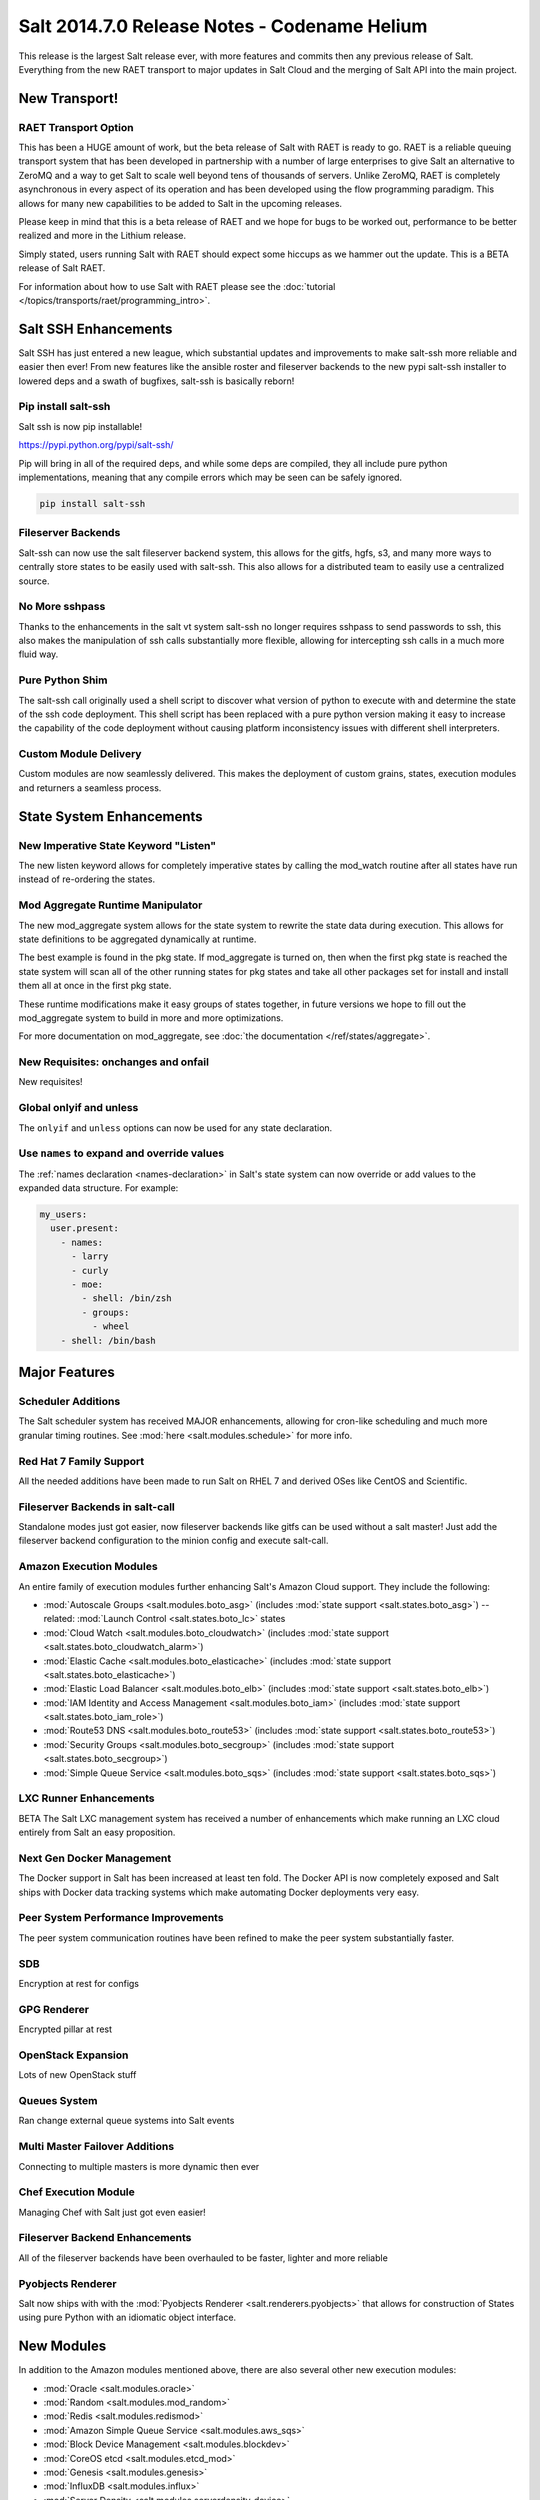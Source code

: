 =============================================
Salt 2014.7.0 Release Notes - Codename Helium
=============================================

This release is the largest Salt release ever, with more features and commits
then any previous release of Salt. Everything from the new RAET transport to
major updates in Salt Cloud and the merging of Salt API into the main project.

New Transport!
==============

RAET Transport Option
---------------------

This has been a HUGE amount of work, but the beta release of Salt with RAET is
ready to go. RAET is a reliable queuing transport system that has been
developed in partnership with a number of large enterprises to give Salt an
alternative to ZeroMQ and a way to get Salt to scale well beyond tens of
thousands of servers. Unlike ZeroMQ, RAET is completely asynchronous in every
aspect of its operation and has been developed using the flow programming
paradigm. This allows for many new capabilities to be added to Salt in the
upcoming releases.

Please keep in mind that this is a beta release of RAET and we hope for bugs to
be worked out, performance to be better realized and more in the Lithium
release.

Simply stated, users running Salt with RAET should expect some hiccups as we
hammer out the update. This is a BETA release of Salt RAET.

For information about how to use Salt with RAET please see the :doc:`tutorial </topics/transports/raet/programming_intro>`.

Salt SSH Enhancements
=====================

Salt SSH has just entered a new league, which substantial updates and
improvements to make salt-ssh more reliable and easier then ever! From new
features like the ansible roster and fileserver backends to the new pypi
salt-ssh installer to lowered deps and a swath of bugfixes, salt-ssh is
basically reborn!

Pip install salt-ssh
--------------------

Salt ssh is now pip installable!

https://pypi.python.org/pypi/salt-ssh/

Pip will bring in all of the required deps, and while some deps are compiled,
they all include pure python implementations, meaning that any compile errors
which may be seen can be safely ignored.

.. code-block:: bash

    pip install salt-ssh

Fileserver Backends
-------------------

Salt-ssh can now use the salt fileserver backend system, this allows for
the gitfs, hgfs, s3, and many more ways to centrally store states to be easily
used with salt-ssh. This also allows for a distributed team to easily use
a centralized source.

No More sshpass
---------------

Thanks to the enhancements in the salt vt system salt-ssh no longer requires
sshpass to send passwords to ssh, this also makes the manipulation of ssh
calls substantially more flexible, allowing for intercepting ssh calls in
a much more fluid way.

Pure Python Shim
----------------

The salt-ssh call originally used a shell script to discover what version of
python to execute with and determine the state of the ssh code deployment.
This shell script has been replaced with a pure python version making it easy
to increase the capability of the code deployment without causing platform
inconsistency issues with different shell interpreters.

Custom Module Delivery
----------------------

Custom modules are now seamlessly delivered. This makes the deployment of
custom grains, states, execution modules and returners a seamless process.

State System Enhancements
=========================

New Imperative State Keyword "Listen"
-------------------------------------

The new listen keyword allows for completely imperative states by calling the
mod_watch routine after all states have run instead of re-ordering the states.

Mod Aggregate Runtime Manipulator
---------------------------------

The new mod_aggregate system allows for the state system to rewrite the state
data during execution. This allows for state definitions to be aggregated
dynamically at runtime.

The best example is found in the pkg state. If mod_aggregate is turned on,
then when the first pkg state is reached the state system will scan all of the
other running states for pkg states and take all other packages set for install
and install them all at once in the first pkg state.

These runtime modifications make it easy groups of states together, in future
versions we hope to fill out the mod_aggregate system to build in more and
more optimizations.

For more documentation on mod_aggregate, see :doc:`the documentation
</ref/states/aggregate>`.

New Requisites: onchanges and onfail
------------------------------------

New requisites!


Global onlyif and unless
------------------------

The ``onlyif`` and ``unless`` options can now be used for any state declaration.

Use ``names`` to expand and override values
-------------------------------------------

The :ref:`names declaration <names-declaration>` in Salt's state system can now
override or add values to the expanded data structure. For example:

.. code-block:: yaml

    my_users:
      user.present:
        - names:
          - larry
          - curly
          - moe:
            - shell: /bin/zsh
            - groups:
              - wheel
        - shell: /bin/bash

Major Features
==============

Scheduler Additions
-------------------

The Salt scheduler system has received MAJOR enhancements, allowing for
cron-like scheduling and much more granular timing routines. See :mod:`here
<salt.modules.schedule>` for more info.

Red Hat 7 Family Support
------------------------

All the needed additions have been made to run Salt on RHEL 7 and derived OSes
like CentOS and Scientific.

Fileserver Backends in salt-call
--------------------------------

Standalone modes just got easier, now fileserver backends like gitfs can be
used without a salt master! Just add the fileserver backend configuration to
the minion config and execute salt-call.

Amazon Execution Modules
------------------------

An entire family of execution modules further enhancing Salt's Amazon Cloud
support. They include the following:

- :mod:`Autoscale Groups <salt.modules.boto_asg>` (includes :mod:`state support <salt.states.boto_asg>`) -- related: :mod:`Launch Control <salt.states.boto_lc>` states
- :mod:`Cloud Watch <salt.modules.boto_cloudwatch>` (includes :mod:`state support <salt.states.boto_cloudwatch_alarm>`)
- :mod:`Elastic Cache <salt.modules.boto_elasticache>` (includes :mod:`state support <salt.states.boto_elasticache>`)
- :mod:`Elastic Load Balancer <salt.modules.boto_elb>` (includes :mod:`state support <salt.states.boto_elb>`)
- :mod:`IAM Identity and Access Management <salt.modules.boto_iam>` (includes :mod:`state support <salt.states.boto_iam_role>`)
- :mod:`Route53 DNS <salt.modules.boto_route53>` (includes :mod:`state support <salt.states.boto_route53>`)
- :mod:`Security Groups <salt.modules.boto_secgroup>` (includes :mod:`state support <salt.states.boto_secgroup>`)
- :mod:`Simple Queue Service <salt.modules.boto_sqs>` (includes :mod:`state support <salt.states.boto_sqs>`)

LXC Runner Enhancements
-----------------------

BETA
The Salt LXC management system has received a number of enhancements which make
running an LXC cloud entirely from Salt an easy proposition.

Next Gen Docker Management
--------------------------

The Docker support in Salt has been increased at least ten fold. The Docker API
is now completely exposed and Salt ships with Docker data tracking systems
which make automating Docker deployments very easy.

Peer System Performance Improvements
------------------------------------

The peer system communication routines have been refined to make the peer
system substantially faster.

SDB
---

Encryption at rest for configs

GPG Renderer
------------

Encrypted pillar at rest

OpenStack Expansion
-------------------

Lots of new OpenStack stuff

Queues System
-------------

Ran change external queue systems into Salt events

Multi Master Failover Additions
-------------------------------

Connecting to multiple masters is more dynamic then ever

Chef Execution Module
---------------------

Managing Chef with Salt just got even easier!

Fileserver Backend Enhancements
-------------------------------

All of the fileserver backends have been overhauled to be faster, lighter and more reliable

Pyobjects Renderer
------------------

Salt now ships with with the :mod:`Pyobjects Renderer <salt.renderers.pyobjects>` that
allows for construction of States using pure Python with an idiomatic object interface.

New Modules
===========

In addition to the Amazon modules mentioned above, there are also several other
new execution modules:

- :mod:`Oracle <salt.modules.oracle>`
- :mod:`Random <salt.modules.mod_random>`
- :mod:`Redis <salt.modules.redismod>`
- :mod:`Amazon Simple Queue Service <salt.modules.aws_sqs>`
- :mod:`Block Device Management <salt.modules.blockdev>`
- :mod:`CoreOS etcd <salt.modules.etcd_mod>`
- :mod:`Genesis <salt.modules.genesis>`
- :mod:`InfluxDB <salt.modules.influx>`
- :mod:`Server Density <salt.modules.serverdensity_device>`
- :mod:`Twilio Notifications <salt.modules.twilio_notify>`
- :mod:`Varnish <salt.modules.varnish>`
- :mod:`ZNC IRC Bouncer <salt.modules.znc>`
- :mod:`SMTP <salt.modules.smtp>`


New Runners
===========

- :mod:`Map/Reduce Style <salt.runners.survey>`
- :mod:`Queue <salt.runners.queue>`


New External Pillars
====================

- :mod:`CoreOS etcd <salt.pillar.etcd_pillar>`


New Salt-Cloud Providers
========================

- :mod:`Aliyun ECS Cloud <salt.cloud.clouds.aliyun>`
- :mod:`LXC Containers <salt.cloud.clouds.lxc>`
- :mod:`Proxmox KVM Containers <salt.cloud.clouds.proxmox>`


Deprecations
============

:mod:`salt.modules.virturalenv_mod`
-----------------------------------

- Removed deprecated ``memoize`` function from ``salt/utils/__init__.py`` (deprecated)
- Removed deprecated ``no_site_packages`` argument from ``create`` function (deprecated)
- Removed deprecated ``check_dns`` argument from ``minion_config`` and ``apply_minion_config`` functions (deprecated)
- Removed deprecated ``OutputOptionsWithTextMixIn`` class from ``salt/utils/parsers.py`` (deprecated)
- Removed the following deprecated functions from ``salt/modules/ps.py``:
  - ``physical_memory_usage`` (deprecated)
  - ``virtual_memory_usage`` (deprecated)
  - ``cached_physical_memory`` (deprecated)
  - ``physical_memory_buffers`` (deprecated)
- Removed deprecated cloud arguments from ``cloud_config`` function in ``salt/config.py``:
  - ``vm_config`` (deprecated)
  - ``vm_config_path`` (deprecated)
- Removed deprecated ``libcloud_version`` function from ``salt/cloud/libcloudfuncs.py`` (deprecated)
- Removed deprecated ``CloudConfigMixIn`` class from ``salt/utils/parsers.py`` (deprecated)
